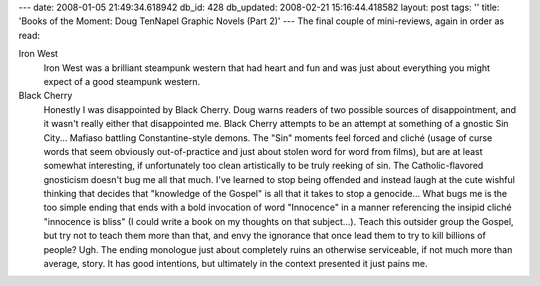 ---
date: 2008-01-05 21:49:34.618942
db_id: 428
db_updated: 2008-02-21 15:16:44.418582
layout: post
tags: ''
title: 'Books of the Moment: Doug TenNapel Graphic Novels (Part 2)'
---
The final couple of mini-reviews, again in order as read:

Iron West
  Iron West was a brilliant steampunk western that had heart and fun and was just about everything you might expect of a good steampunk western.

Black Cherry
  Honestly I was disappointed by Black Cherry.  Doug warns readers of two possible sources of disappointment, and it wasn't really either that disappointed me.  Black Cherry attempts to be an attempt at something of a gnostic Sin City...  Mafiaso battling Constantine-style demons.   The "Sin" moments feel forced and cliché (usage of curse words that seem obviously out-of-practice and just about stolen word for word from films), but are at least somewhat interesting, if unfortunately too clean artistically to be truly reeking of sin.  The Catholic-flavored gnosticism doesn't bug me all that much.  I've learned to stop being offended and instead laugh at the cute wishful thinking that decides that "knowledge of the Gospel" is all that it takes to stop a genocide...  What bugs me is the too simple ending that ends with a bold invocation of word "Innocence" in a manner referencing the insipid cliché "innocence is bliss" (I could write a book on my thoughts on that subject...).  Teach this outsider group the Gospel, but try not to teach them more than that, and envy the ignorance that once lead them to try to kill billions of people?  Ugh.  The ending monologue just about completely ruins an otherwise serviceable, if not much more than average, story.  It has good intentions, but ultimately in the context presented it just pains me.